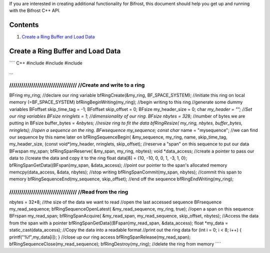If you are interested in creating additional functionality for Bifrost,
this document should help you get up and running with the Bifrost C++
API.

Contents
--------

1. `Create a Ring Buffer and Load Data <#ringcreation>`__

Create a Ring Buffer and Load Data
----------------------------------

\`\`\`\` C++ #include #include #include

...

////////////////////////////////// //Create and write to a ring
/////////////////////////////////

BFring my\_ring; //declare our ring variable bfRingCreate(&my\_ring,
BF\_SPACE\_SYSTEM); //initiate this ring on local memory
(=BF\_SPACE\_SYSTEM) bfRingBeginWriting(my\_ring); //begin writing to
this ring //generate some dummy variables BFoffset skip\_time\_tag = -1;
BFoffset skip\_offset = 0; BFsize my\_header\_size = 0; char *my\_header
= ""; //Set our ring variables BFsize nringlets = 1; //dimensionality of
our ring. BFsize nbytes = 32*\ 8; //number of bytes we are putting in
BFsize buffer\_bytes = 4\ *nbytes; //resize ring to fit the data
bfRingResize( my\_ring, nbytes, buffer\_bytes, nringlets); //open a
sequence on the ring. BFwsequence my\_sequence; const char* name =
"mysequence"; //we can find our sequence by this name later on
bfRingSequenceBegin( &my\_sequence, my\_ring, name, skip\_time\_tag,
my\_header\_size, (const void\ *)my\_header, nringlets, skip\_offset);
//reserve a "span" on this sequence to put our data BFwspan my\_span;
bfRingSpanReserve( &my\_span, my\_ring, nbytes); void *\ data\_access;
//create a pointer to pass our data to //create the data and copy it to
the ring float data[8] = {10, -10, 0, 0, 1, -3, 1, 0};
bfRingSpanGetData((BFspan)my\_span, &data\_access); //point our pointer
to the span's allocated memory memcpy(data\_access, &data, nbytes);
//stop writing bfRingSpanCommit(my\_span, nbytes); //commit this span to
memory bfRingSequenceEnd(my\_sequence, skip\_offset); //end off the
sequence bfRingEndWriting(my\_ring);

////////////////////////////////// //Read from the ring
/////////////////////////////////

nbytes = 32\ *8; //the size of the data we want to read //open the last
accessed sequence BFrsequence my\_read\_sequence;
bfRingSequenceOpenLatest( &my\_read\_sequence, my\_ring, true); //open a
span on this sequence BFrspan my\_read\_span; bfRingSpanAcquire(
&my\_read\_span, my\_read\_sequence, skip\_offset, nbytes); //Access the
data from the span with a pointer
bfRingSpanGetData((BFspan)my\_read\_span, &data\_access); float
*\ my\_data = static\_cast(data\_access); //Copy the data into a
readable format //print out the ring data for (int i = 0; i < 8; i++) {
printf("%f",my\_data[i]); } //close up our ring access
bfRingSpanRelease(my\_read\_span);
bfRingSequenceClose(my\_read\_sequence); bfRingDestroy(my\_ring);
//delete the ring from memory \`\`\`\`
